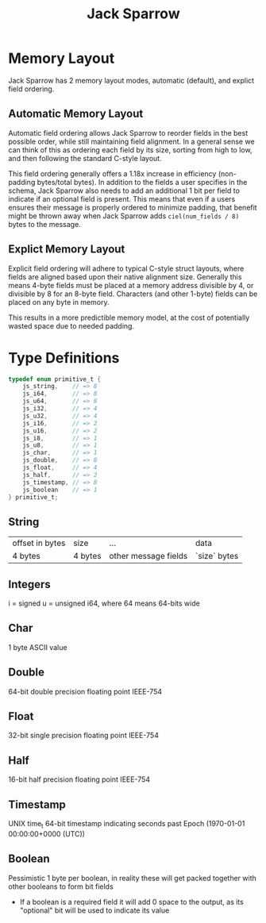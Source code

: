 #+title: Jack Sparrow

* Memory Layout
Jack Sparrow has 2 memory layout modes, automatic (default), and explict field ordering.

** Automatic Memory Layout
Automatic field ordering allows Jack Sparrow to reorder fields in the best possible order, while still maintaining field alignment. In a general sense we can think of this as ordering each field by its size, sorting from high to low, and then following the standard C-style layout.

This field ordering generally offers a 1.18x increase in efficiency (non-padding bytes/total bytes). In addition to the fields a user specifies in the schema, Jack Sparrow also needs to add an additional 1 bit per field to indicate if an optional field is present. This means that even if a users ensures their message is properly ordered to minimize padding, that benefit might be thrown away when Jack Sparrow adds =ciel(num_fields / 8)= bytes to the message.

** Explict Memory Layout
Explicit field ordering will adhere to typical C-style struct layouts, where fields are aligned based upon their native alignment size. Generally this means 4-byte fields must be placed at a memory address divisible by 4, or divisible by 8 for an 8-byte field. Characters (and other 1-byte) fields can be placed on any byte in memory.

This results in a more predictible memory model, at the cost of potentially wasted space due to needed padding.

* Type Definitions
#+begin_src C
typedef enum primitive_t {
    js_string,    // => 8
    js_i64,       // => 8
    js_u64,       // => 8
    js_i32,       // => 4
    js_u32,       // => 4
    js_i16,       // => 2
    js_u16,       // => 2
    js_i8,        // => 1
    js_u8,        // => 1
    js_char,      // => 1
    js_double,    // => 8
    js_float,     // => 4
    js_half,      // => 2
    js_timestamp, // => 8
    js_boolean    // => 1
} primitive_t;
#+end_src

** String
| offset in bytes | size    | ...                  | data         |
| 4 bytes         | 4 bytes | other message fields | `size` bytes |
** Integers
i = signed
u = unsigned
i64, where 64 means 64-bits wide
** Char
1 byte ASCII value
** Double
64-bit double precision floating point IEEE-754
** Float
32-bit single precision floating point IEEE-754
** Half
16-bit half precision floating point IEEE-754
** Timestamp
UNIX time_t 64-bit timestamp indicating seconds past Epoch (1970-01-01 00:00:00+0000 (UTC))
** Boolean
Pessimistic 1 byte per boolean, in reality these will get packed together with other booleans to form bit fields
- If a boolean is a required field it will add 0 space to the output, as its "optional" bit will be used to indicate its value
